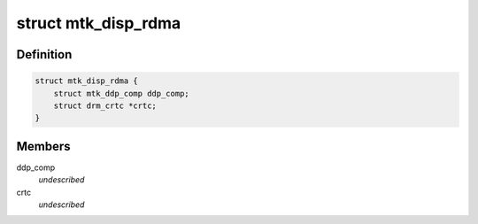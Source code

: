 .. -*- coding: utf-8; mode: rst -*-
.. src-file: drivers/gpu/drm/mediatek/mtk_disp_rdma.c

.. _`mtk_disp_rdma`:

struct mtk_disp_rdma
====================

.. c:type:: struct mtk_disp_rdma

    DISP_RDMA driver structure \ ``ddp_comp``\  - structure containing type enum and hardware resources \ ``crtc``\  - associated crtc to report irq events to

.. _`mtk_disp_rdma.definition`:

Definition
----------

.. code-block:: c

    struct mtk_disp_rdma {
        struct mtk_ddp_comp ddp_comp;
        struct drm_crtc *crtc;
    }

.. _`mtk_disp_rdma.members`:

Members
-------

ddp_comp
    *undescribed*

crtc
    *undescribed*

.. This file was automatic generated / don't edit.

